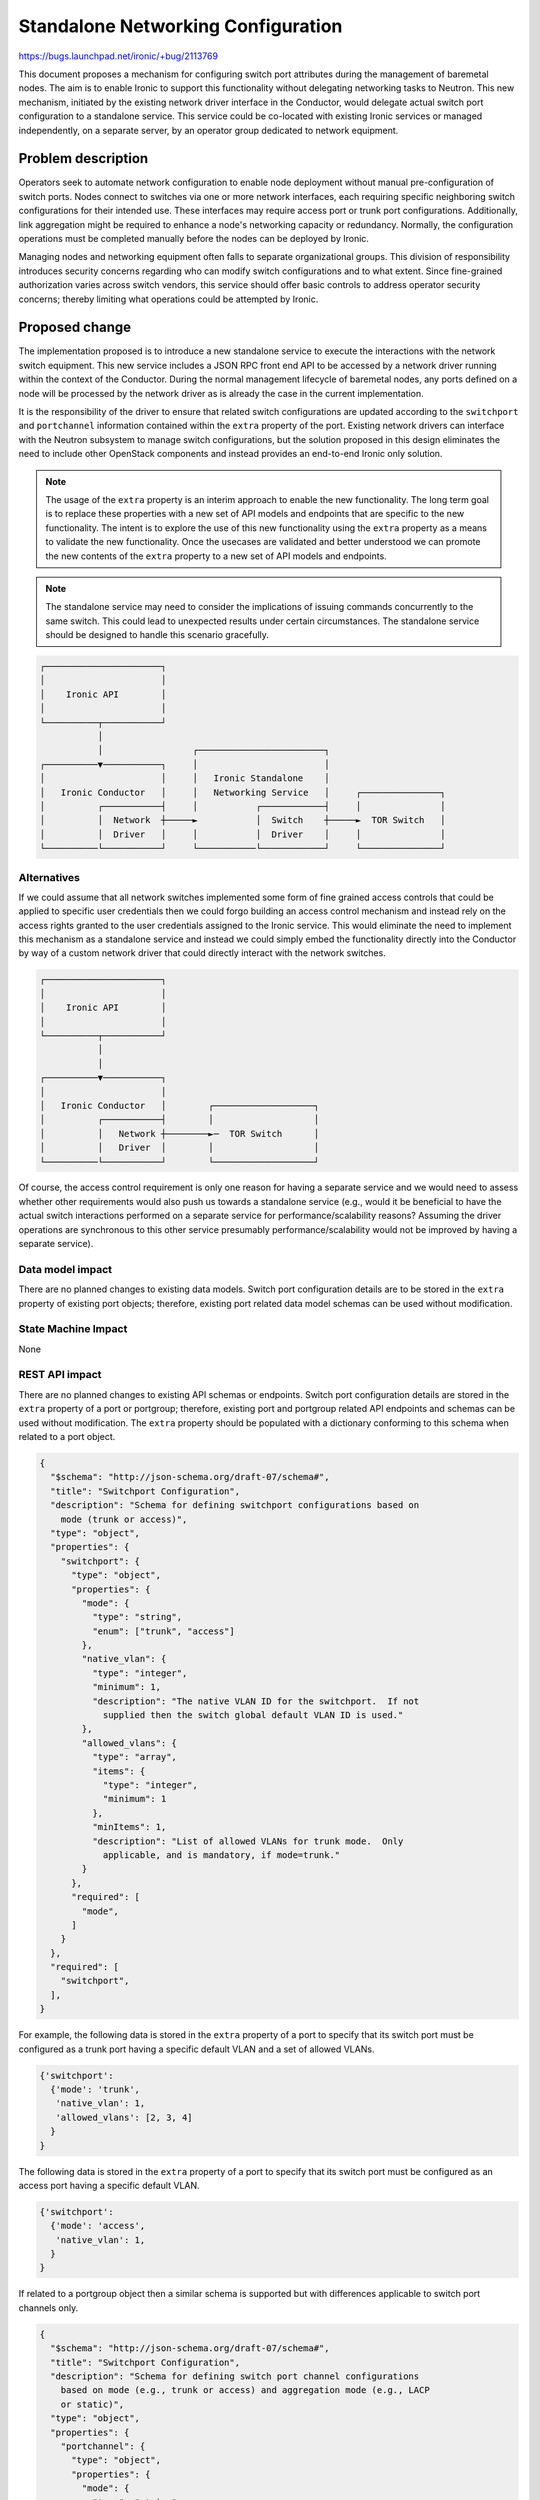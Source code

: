 ..
 This work is licensed under a Creative Commons Attribution 3.0 Unported
 License.

 http://creativecommons.org/licenses/by/3.0/legalcode

===================================
Standalone Networking Configuration
===================================

https://bugs.launchpad.net/ironic/+bug/2113769

This document proposes a mechanism for configuring switch port attributes
during the management of baremetal nodes. The aim is to enable Ironic to
support this functionality without delegating networking tasks to Neutron.
This new mechanism, initiated by the existing network driver interface in the
Conductor, would delegate actual switch port configuration to a standalone
service. This service could be co-located with existing Ironic services or
managed independently, on a separate server, by an operator group dedicated
to network equipment.

Problem description
===================

Operators seek to automate network configuration to enable node deployment
without manual pre-configuration of switch ports. Nodes connect to
switches via one or more network interfaces, each requiring specific
neighboring switch configurations for their intended use. These interfaces
may require access port or trunk port configurations. Additionally, link
aggregation might be required to enhance a node's networking capacity or
redundancy.  Normally, the configuration operations must be completed manually
before the nodes can be deployed by Ironic.

Managing nodes and networking equipment often falls to separate organizational
groups. This division of responsibility introduces security concerns regarding
who can modify switch configurations and to what extent. Since fine-grained
authorization varies across switch vendors, this service should offer basic
controls to address operator security concerns; thereby limiting what
operations could be attempted by Ironic.

Proposed change
===============

The implementation proposed is to introduce a new standalone service to execute
the interactions with the network switch equipment.  This new service includes
a JSON RPC front end API to be accessed by a network driver running within the
context of the Conductor.  During the normal management lifecycle of baremetal
nodes, any ports defined on a node will be processed by the network driver as
is already the case in the current implementation.

It is the responsibility of the driver to ensure that related switch
configurations are updated according to the ``switchport`` and
``portchannel`` information contained within the ``extra`` property of the
port.  Existing network drivers can interface with the Neutron subsystem to
manage switch configurations, but the solution proposed in this design
eliminates the need to include other OpenStack components and instead provides
an end-to-end Ironic only solution.

.. note:: The usage of the ``extra`` property is an interim approach to enable the new
  functionality.  The long term goal is to replace these properties with a new
  set of API models and endpoints that are specific to the new functionality.
  The intent is to explore the use of this new functionality using the
  ``extra`` property as a means to validate the new functionality.  Once the
  usecases are validated and better understood we can promote the new contents
  of the ``extra`` property to a new set of API models and endpoints.

.. note:: The standalone service may need to consider the implications of
  issuing commands concurrently to the same switch.  This could lead to
  unexpected results under certain circumstances.  The standalone service
  should be designed to handle this scenario gracefully.

.. code-block::

  ┌──────────────────────┐
  │                      │
  │    Ironic API        │
  │                      │
  └──────────┬───────────┘
             │
             │                 ┌────────────────────────┐
  ┌──────────▼───────────┐     │                        │
  │                      │     │   Ironic Standalone    │
  │   Ironic Conductor   │     │   Networking Service   │     ┌───────────────┐
  │          ┌───────────┤     │           ┌────────────┤     │               │
  │          │  Network  ┼─────►           │  Switch    ┼─────►  TOR Switch   │
  │          │  Driver   │     │           │  Driver    │     │               │
  └──────────└───────────┘     └───────────└────────────┘     └───────────────┘


Alternatives
------------
If we could assume that all network switches implemented some form of fine
grained access controls that could be applied to specific user credentials then
we could forgo building an access control mechanism and instead rely on the
access rights granted to the user credentials assigned to the Ironic service.
This would eliminate the need to implement this mechanism as a standalone
service and instead we could simply embed the functionality directly into the
Conductor by way of a custom network driver that could directly interact with
the network switches.

.. code-block::

   ┌──────────────────────┐
   │                      │
   │    Ironic API        │
   │                      │
   └──────────┬───────────┘
              │
              │
   ┌──────────▼───────────┐
   │                      │
   │   Ironic Conductor   │        ┌───────────────────┐
   │          ┌───────────┤        │                   │
   │          │   Network ┼────────►─  TOR Switch      │
   │          │   Driver  │        │                   │
   └──────────└───────────┘        └───────────────────┘

Of course, the access control requirement is only one reason for having a
separate service and we would need to assess whether other requirements would
also push us towards a standalone service (e.g., would it be beneficial to
have the actual switch interactions performed on a separate service for
performance/scalability reasons?  Assuming the driver operations are
synchronous to this other service presumably performance/scalability would
not be improved by having a separate service).

Data model impact
-----------------
There are no planned changes to existing data models.  Switch port
configuration details are to be stored in the ``extra`` property of existing
port objects; therefore, existing port related data model schemas can be used
without modification.

State Machine Impact
--------------------
None

REST API impact
---------------
There are no planned changes to existing API schemas or endpoints.  Switch port
configuration details are stored in the ``extra`` property of a port or
portgroup; therefore, existing port and portgroup related API endpoints and
schemas can be used without modification.  The ``extra`` property should be
populated with a dictionary conforming to this schema when related to a port
object.

.. code-block::

    {
      "$schema": "http://json-schema.org/draft-07/schema#",
      "title": "Switchport Configuration",
      "description": "Schema for defining switchport configurations based on
        mode (trunk or access)",
      "type": "object",
      "properties": {
        "switchport": {
          "type": "object",
          "properties": {
            "mode": {
              "type": "string",
              "enum": ["trunk", "access"]
            },
            "native_vlan": {
              "type": "integer",
              "minimum": 1,
              "description": "The native VLAN ID for the switchport.  If not
                supplied then the switch global default VLAN ID is used."
            },
            "allowed_vlans": {
              "type": "array",
              "items": {
                "type": "integer",
                "minimum": 1
              },
              "minItems": 1,
              "description": "List of allowed VLANs for trunk mode.  Only
                applicable, and is mandatory, if mode=trunk."
            }
          },
          "required": [
            "mode",
          ]
        }
      },
      "required": [
        "switchport",
      ],
    }

For example, the following data is stored in the ``extra`` property of a port
to specify that its switch port must be configured as a trunk port having a
specific default VLAN and a set of allowed VLANs.

.. code-block::

    {'switchport':
      {'mode': 'trunk',
       'native_vlan': 1,
       'allowed_vlans': [2, 3, 4]
      }
    }

The following data is stored in the ``extra`` property of a port to specify
that its switch port must be configured as an access port having a specific
default VLAN.

.. code-block::

    {'switchport':
      {'mode': 'access',
       'native_vlan': 1,
      }
    }

If related to a portgroup object then a similar schema is supported but with
differences applicable to switch port channels only.

.. code-block::

    {
      "$schema": "http://json-schema.org/draft-07/schema#",
      "title": "Switchport Configuration",
      "description": "Schema for defining switch port channel configurations
        based on mode (e.g., trunk or access) and aggregation mode (e.g., LACP
        or static)",
      "type": "object",
      "properties": {
        "portchannel": {
          "type": "object",
          "properties": {
            "mode": {
              "type": "string",
              "enum": ["trunk", "access"]
            },
            "native_vlan": {
              "type": "integer",
              "minimum": 1,
              "description": "The native VLAN ID for the switchport.  If not
                supplied then the switch global default VLAN ID is used."
            },
            "allowed_vlans": {
              "type": "array",
              "items": {
                "type": "integer",
                "minimum": 1
              },
              "minItems": 1,
              "description": "List of allowed VLANs for trunk mode.  Only
                applicable, and is mandatory, if mode=trunk."
            },
            "aggregation_mode": {
              "type": "string",
              "enum": ["lacp", "static"],
            },
          },
          "required": [
            "mode",
            "aggregation_mode",
          ]
        }
      },
      "required": [
        "portchannel",
      ],
    }

For example, the following data is stored in the ``extra`` property of a
portgroup to specify that a corresponding portchannel must be created and
managed on the switch.  The portchannel should be configured as a trunk port
having a specific default VLAN and a set of allowed VLANs, and operate in the
LACP link aggregation mode.

.. code-block::

    {'portchannel':
      {'mode': 'trunk',
       'native_vlan': 1,
       'allowed_vlans': [2, 3, 4],
       'aggregation_mode': 'lacp'
      }
    }

The following data is stored in the ``extra`` property of a portgroup to
specify that a corresponding portchannel must be created and managed on the
switch.  The portchannel must be configured as an access port having a specific
default VLAN, and operation in the static link aggregation mode.

.. code-block::

    {'portchannel':
      {'mode': 'access',
       'native_vlan': 1,
       'aggregation_mode': 'static'
      }
    }


Client (CLI) impact
-------------------
None

"openstack baremetal" CLI
~~~~~~~~~~~~~~~~~~~~~~~~~
None

"openstacksdk"
~~~~~~~~~~~~~~
None

RPC API impact
--------------

1. Conductor RPC API:
   None

2. Standalone Service API:
   The RPC API used between the driver and the standalone networking service
   can be defined as follows

+------------------------------+---------------------------------------------+
| Method                       | Signature                                   |
+==============================+=============================================+
| update_port                  | .. code-block::                             |
|                              |                                             |
|                              |   {"switch_id": "xx:xx:xx:xx:xx:xx",        |
|                              |    "port_name": "xxx",                      |
|                              |    "description": "xxx",                    |
|                              |    "mode": "[access|trunk]",                |
|                              |    "default_vlan": n,                       |
|                              |    "allowed_vlans": [x, y, z],              |
|                              |    "portchannel_name": "xxx"}               |
+------------------------------+---------------------------------------------+
| reset_port                   | .. code-block::                             |
|                              |                                             |
|                              |   {"switch_id": "xx:xx:xx:xx:xx:xx",        |
|                              |    "port_name": "xxx"}                      |
|                              |                                             |
+------------------------------+---------------------------------------------+
| disable_port                 | .. code-block::                             |
|                              |                                             |
|                              |   {"switch_id": "xx:xx:xx:xx:xx:xx",        |
|                              |    "port_name": "xxx"}                      |
|                              |                                             |
+------------------------------+---------------------------------------------+
| create_portchannel           | .. code-block::                             |
|                              |                                             |
|                              |   {"switch_ids": ["xx:xx:xx:xx:xx:xx",...]  |
|                              |    "portchannel_name": "xxx",               |
|                              |    "description": "xxx",                    |
|                              |    "mode": "[access|trunk]",                |
|                              |    "default_vlan": {1 to 4094},             |
|                              |    "allowed_vlans": [x, y, z],              |
|                              |    "aggregation_mode": "[lacp|static]"}     |
|                              |                                             |
+------------------------------+---------------------------------------------+
| delete_portchannel           | .. code-block::                             |
|                              |                                             |
|                              |   {"switch_ids": ["xx:xx:xx:xx:xx:xx",...], |
|                              |    "port_name": "xxx"}                      |
|                              |                                             |
+------------------------------+---------------------------------------------+


Driver API impact
-----------------
No changes to the existing driver interfaces.  It is expected that this
functionality can be implemented within the existing definition of the
Networking Driver API.  This means that the existing Conductor workflow does
need to be modified.  The new networking driver must implement the defined
abstract interfaces of the base network interface in a way that ensures that
switch port configurations are updated correctly as the baremetal node
transitions through the full management life cycle state machine.

Proper operation of the driver depends on the port being populated with LLDP
information in the form of the ``link_local_connection`` property.  This
ensures that the driver can associate the configuration to the correct port on
the switch.

+------------------------------+---------------------------------------------+
| Interface                    | Actions                                     |
+==============================+=============================================+
| port_changed                 | Update switch port configuration to match   |
|                              | if necessary.                               |
+------------------------------+---------------------------------------------+
| portgroup_changed            | Update switch port configuration to match   |
|                              | if necessary.                               |
+------------------------------+---------------------------------------------+
| vif_attach                   | N/A.  VIF attachments not expected or       |
|                              | supported by this driver.                   |
+------------------------------+---------------------------------------------+
| vif_detach                   | N/A.  VIF attachments not expected or       |
|                              | supported by this driver.                   |
+------------------------------+---------------------------------------------+
| vif_list                     | N/A.  VIF attachments not expected or       |
|                              | supported by this driver.                   |
+------------------------------+---------------------------------------------+
| get_current_vif              | N/A.  VIF attachments not expected or       |
|                              | supported by this driver.                   |
+------------------------------+---------------------------------------------+
| add_provisioning_network     | Configure each ports according to the       |
|                              | provisioning network configured in the      |
|                              | config file; otherwise, configure according |
|                              | to its defined switchport ``extra``         |
|                              | property.                                   |
+------------------------------+---------------------------------------------+
| remove_provisioning_network  | Reset port back to switch port defaults     |
+------------------------------+---------------------------------------------+
| configure_tenant_networks    | Configure each ports according to the       |
|                              | ``switchport`` configuration defined in its |
|                              | ``extra`` property.                         |
+------------------------------+---------------------------------------------+
| unconfigure_tenant_networks  | Reset port back to switch port defaults     |
+------------------------------+---------------------------------------------+
| add_cleaning_network         | Configure each ports according to the       |
|                              | cleaning network configured in the          |
|                              | config file; otherwise, configure according |
|                              | to its defined switchport ``extra``         |
|                              | property.                                   |
+------------------------------+---------------------------------------------+
| remove_cleaning_network      | Reset port back to switch port defaults     |
+------------------------------+---------------------------------------------+
| validate_rescue              | N/A                                         |
+------------------------------+---------------------------------------------+
| add_rescuing_network         | Configure each ports according to the       |
|                              | rescuing network configured in the          |
|                              | config file; otherwise, configure according |
|                              | to its defined switchport ``extra``         |
|                              | property.                                   |
+------------------------------+---------------------------------------------+
| remove_rescuing_network      | Reset port back to switch port defaults     |
+------------------------------+---------------------------------------------+
| validate_inspection          |  N/A                                        |
+------------------------------+---------------------------------------------+
| add_inspection_network       | Configure each ports according to the       |
|                              | inspection network configured in the        |
|                              | config file; otherwise, configure according |
|                              | to its defined switchport ``extra``         |
|                              | property.                                   |
+------------------------------+---------------------------------------------+
| remove_inspection_network    | Reset port back to switch port defaults     |
+------------------------------+---------------------------------------------+
| need_power_on                | False                                       |
+------------------------------+---------------------------------------------+
| get_node_network_data        | Build network data from configured ports    |
+------------------------------+---------------------------------------------+
| add_servicing_network        | Configure each ports according to the       |
|                              | servicing network configured in the         |
|                              | config file; otherwise, configure according |
|                              | to its defined switchport ``extra``         |
|                              | property.                                   |
+------------------------------+---------------------------------------------+
| remove_servicing_network     | Reset port back to switch port defaults     |
+------------------------------+---------------------------------------------+

Nova driver impact
------------------
None

Ramdisk impact
--------------
None

Security impact
---------------
* RPC API Authentication/Authorization: The intent of this design is to create
  a standalone service that exists as part of the Ironic subsystem but that
  could be run and managed separately by a group dedicated to managing
  networking equipment.  In this capacity the process must have sufficient
  security controls such that only authorized users have access to its
  configuration file and RPC API.  A discussion is needed to settle on the
  approach to be used.

* Access control over switch resources: Ideally, an ACL mechanism native to the
  switch operating system would be used to restrict access to switch resources
  for the user entity assigned to the standalone networking service, but since
  an objective of this design is to not assume that all switch vendors support
  fine grained control over access to resources it may be beneficial to add
  the ability to control access to resources directly from configuration data
  stored in the configuration file for the standalone service.

  Resources to be controlled could include:

  1. Allowed/Denied VLAN IDs
  2. Allowed/Denied port list
  3. Allowed port channel management

Other end user impact
---------------------
None

Scalability impact
------------------
Needing to perform switch operations as part of the management of baremetal
nodes will no doubt increase the time required to complete node operations.
Exactly how much additional time will depend entirely on the responsiveness of
the management software running on the networking switch.  Having switch ports
configured before booting the node is a definite requirement; therefore, it is
likely not feasible to decouple the Conductor process from the configuration
of the switch by making it an asynchronous operation.

This will have to be evaluated as the implementation progresses.

Performance Impact
------------------
See "Scalability impact" above.

Other deployer impact
---------------------
To define the switch port configuration details to be used for provider
networks the following config file attributes must be used.  For each of the
network classes if no value is provided in the config file then the port's
``extra.switchport`` or ``extra.portchannel`` property will be used, if the
port or portgroup does not contain any such attribute then it will be ignored
by the driver.  The following attributes can be added to the main
``ironic.conf`` file.

.. code-block::

    [standalone_networking]
    enabled = <[true|false]>
    provisioning_network = <[access|trunk]/vlan-id={1 to 4094}>
    cleaning_network = <[access|trunk]/vlan-id={1 to 4094}>
    servicing_network = <[access|trunk]/vlan-id={1 to 4094}>
    # Optionally, for inspection if a separate network is used
    # inspection_network = <[access|trunk]/vlan-id={1 to 4094}>

Example:

.. code-block::

    [standalone_networking]
    enabled = true
    provisioning_network = access/vlan-id=10
    cleaning_network = access/vlan-id=11
    servicing_network = trunk/vlan-id=12
    # Optionally, for inspection if a separate network is used
    # inspection_network = access/vlan-id=13

To propagate switch port configuration details to switches, the new networking
service must be provided with details needed to access and configure the
switches.  This includes user credentials, network address, and any other
attributes required to access the switch.

The following example is a hybrid based on the configuration requirements of
two Neutron ML2 mechanism drivers ([1], [2]) combined with some additional
access control information to limit access to switch resources.  It contains
provisions for eventually allowing different types of driver implementations to
interact with switches.  These attributes can be added to the config file
supplied to the standalone networking service.

.. code-block:: ini

    [DEFAULT]
    enabled_devices = <list of switch names>
    allowed_vlans = <list of allowed vlans, takes precedence over denied_vlans
      if provided>
    denied_vlans = <list of denied vlans, superseded by allowed_vlans if
      provided>
    allowed_ports = <list of allowed port names, takes precedence over
      denied_ports if provided>
    denied_ports = <list of denied port names, superseded by allowed_ports if
      provided>
    portchannels_allowed = [true/false]

    [<switch name>]
    driver = <driver name>
    switch_id = <switch mac address>
    host = <switch management ip address>
    username = <username>
    password = <password, if driver support basic auth>
    key_filename = <ssh private key file absolute path, if driver supports ssh>
    hostkey_verify = <[true|false]>
    allowed_vlans = <list of allowed vlans, takes precedence over denied_vlans
      if provided. Overrides global value if supplied>
    denied_vlans = <list of denied vlans, superseded by allowed_vlans if
      provided. Overrides global value if supplied>
    allowed_ports = <list of allowed port names, takes precedence over
      denied_ports if provided. Overrides global value if supplied>
    denied_ports = <list of denied port names, superseded by allowed_ports if
      provided, Overrides global value if supplied>
    portchannels_allowed = [true/false, Overrides global value if supplied]


Example:

.. code-block:: ini

    [DEFAULT]
    enabled_devices = netconf-based-device.example.net,cli-based-device.example.net
    allowed_vlans = 3,4,5
    denied_vlans = 6,7,8

    [netconf-based-device.example.net]
    driver = netconf-openconfig
    switch_id = <switch mac address>
    host = <switch management ip address>
    username = user
    key_filename = /etc/ironic/ssh_keys/device_a_sshkey
    hostkey_verify = false

    [cli-based-device.example.net]
    driver = netmiko_cisco_ios
    switch_id = <switch mac address>
    host = <switch management ip address>
    username = user
    password = secret

Developer impact
----------------
None

Implementation
==============

Assignee(s)
-----------

Primary assignee:
  alegacy

Other contributors:
  n/a

Work Items
----------
* Define RPC API for standalone service

* Split networking-generic-switch into a reusable library without any Neutron
  entanglements.

* Implement standalone service

* Implement network driver to interface with standalone service

* Implement switch driver (using refactored parts of the
  networking-generic-switch package, see above) to interface with networking
  equipment

* Revisit the use of the ``extra`` properties and replace with new API models
  and endpoints.

Dependencies
============
* The network-generic-switch library contains code to implement interactions
  with network switches.  Unfortunately, that code is entangled with Neutron
  API dependencies.  It is desirable to reuse as much of that library as
  possible to implement part of this service, but the Neutron specific aspects
  of its API and implementation must be removed.  A possible path forward is to
  refactor that library so that the Neutron specific parts remain in the actual
  networking-generic-switch library while the switch specific parts get moved
  into a new library that can be referenced from the networking-generic-switch
  project and this new standalone service separately.

Testing
=======
* Unit testing
* Possibly a Devstack setup with a stubbed-out driver to simulate switch
  configurations.

Upgrades and Backwards Compatibility
====================================
None

Documentation Impact
====================
TBD

References
==========
* [0] https://specs.openstack.org/openstack/ironic-specs/specs/not-implemented/mercury.html
* [1] https://etherpad.opendev.org/p/ironic-standalone-networking
* [2] https://docs.openstack.org/networking-baremetal/latest/index.html
* [3] https://docs.openstack.org/networking-generic-switch/latest/index.html
